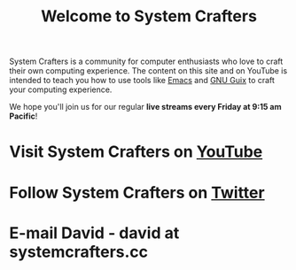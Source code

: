 #+title: Welcome to System Crafters

System Crafters is a community for computer enthusiasts who love to craft their own computing experience.  The content on this site and on YouTube is intended to teach you how to use tools like [[https://www.gnu.org/software/emacs/][Emacs]] and [[https://guix.gnu.org/][GNU Guix]] to craft your computing experience.

We hope you'll join us for our regular *live streams every Friday at 9:15 am Pacific*!

* Visit System Crafters on [[https://youtube.com/c/SystemCrafters][YouTube]]

* Follow System Crafters on [[https://twitter.com/SystemCrafters][Twitter]]

* E-mail David - david at systemcrafters.cc
